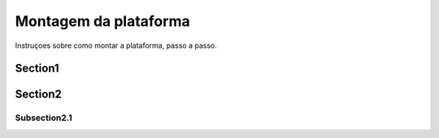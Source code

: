 Montagem da plataforma
=========================

Instruçoes sobre como montar a plataforma, passo a passo.

Section1
-----------

Section2
----------

Subsection2.1
~~~~~~~~~~~~~~~~